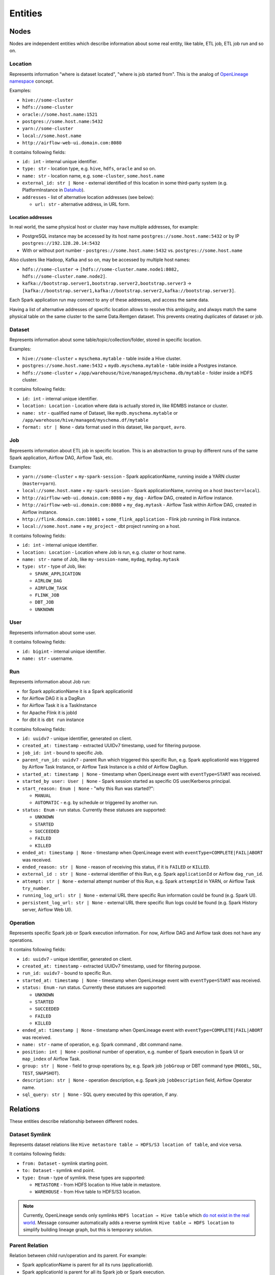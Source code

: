 .. _entities:

Entities
========

.. plantuml::

    @startuml
        title Entities diagram
        skinparam componentStyle rectangle
        left to right direction

        component Location1 {
            collections Addresses1
        }
        component Location2 {
            collections Addresses2
        }
        component Location3 {
            collections Addresses3
        }
        database Dataset1
        database Dataset2
        component Job
        collections Run
        collections Operation
        component User

        [Dataset1] --> [Location1]: located in
        [Dataset2] --> [Location2]: located in
        [Dataset1] --> [Dataset2]: SYMLINK
        [Dataset2] --> [Dataset1]: SYMLINK
        [Job] --> [Location3]: located in
        [Run] --> [Job]: PARENT
        [Operation] --> [Run]: PARENT
        [Run] --> [User]: started by
        [Run] --> [Run]: PARENT
        [Dataset1] ..> [Operation]: INPUT
        [Operation] ..> [Dataset1]: OUTPUT

    @enduml

Nodes
-----

Nodes are independent entities which describe information about some real entity, like table, ETL job, ETL job run and so on.

Location
~~~~~~~~

Represents information "where is dataset located", "where is job started from".
This is the analog of `OpenLineage namespace <https://openlineage.io/docs/spec/naming/>`_ concept.

Examples:

- ``hive://some-cluster``
- ``hdfs://some-cluster``
- ``oracle://some.host.name:1521``
- ``postgres://some.host.name:5432``
- ``yarn://some-cluster``
- ``local://some.host.name``
- ``http://airflow-web-ui.domain.com:8080``

It contains following fields:

- ``id: int`` - internal unique identifier.
- ``type: str`` - location type, e.g. ``hive``, ``hdfs``, ``oracle`` and so on.
- ``name: str`` - location name, e.g. ``some-cluster``, ``some.host.name``
- ``external_id: str | None`` - external identified of this location in some third-party system (e.g. PlatformInstance in `Datahub <https://datahubproject.io/>`_).
- ``addresses`` - list of alternative location addresses (see below):

  - ``url: str`` - alternative address, in URL form.

.. image:: quickstart/location_list.png

Location addresses
^^^^^^^^^^^^^^^^^^

In real world, the same physical host or cluster may have multiple addresses, for example:

- PostgreSQL instance may be accessed by its host name ``postgres://some.host.name:5432`` or by IP ``postgres://192.128.20.14:5432``
- With or without port number - ``postgres://some.host.name:5432`` vs. ``postgres://some.host.name``

Also clusters like Hadoop, Kafka and so on, may be accessed by multiple host names:

- ``hdfs://some-cluster`` → ``[hdfs://some-cluster.name.node1:8082, hdfs://some-cluster.name.node2]``.
- ``kafka://bootstrap.server1,bootstrap.server2,bootstrap.server3`` → ``[kafka://bootstrap.server1,kafka://bootstrap.server2,kafka://bootstrap.server3]``.

Each Spark application run may connect to any of these addresses, and access the same data.

Having a list of alternative addresses of specific location allows to resolve this ambiguity, and always match the same physical table on the same cluster
to the same Data.Rentgen dataset. This prevents creating duplicates of dataset or job.

Dataset
~~~~~~~

Represents information about some table/topic/collection/folder, stored in specific location.

Examples:

- ``hive://some-cluster`` + ``myschema.mytable`` - table inside a Hive cluster.
- ``postgres://some.host.name:5432`` + ``mydb.myschema.mytable`` - table inside a Postgres instance.
- ``hdfs://some-cluster`` + ``/app/warehouse/hive/managed/myschema.db/mytable`` - folder inside a HDFS cluster.

It contains following fields:

- ``id: int`` - internal unique identifier.
- ``location: Location`` - Location where data is actually stored in, like RDMBS instance or cluster.
- ``name: str`` - qualified name of Dataset, like ``mydb.myschema.mytable`` or ``/app/warehouse/hive/managed/myschema.df/mytable``
- ``format: str | None`` - data format used in this dataset, like ``parquet``, ``avro``.

.. image:: quickstart/dataset_list.png

Job
~~~

Represents information about ETL job in specific location.
This is an abstraction to group by different runs of the same Spark application, Airflow DAG, Airflow Task, etc.

Examples:

- ``yarn://some-cluster`` + ``my-spark-session`` - Spark applicationName, running inside a YARN cluster (``master=yarn``).
- ``local://some.host.name`` + ``my-spark-session`` - Spark applicationName, running on a host (``master=local``).
- ``http://airflow-web-ui.domain.com:8080`` + ``my_dag`` - Airflow DAG, created in Airflow instance.
- ``http://airflow-web-ui.domain.com:8080`` + ``my_dag.mytask`` - Airflow Task within Airflow DAG, created in Airflow instance.
- ``http://flink.domain.com:18081`` + ``some_flink_application`` - Flink job running in Flink instance.
- ``local://some.host.name`` + ``my_project`` - dbt project running on a host.

It contains following fields:

- ``id: int`` - internal unique identifier.
- ``location: Location`` - Location where Job is run, e.g. cluster or host name.
- ``name: str`` - name of Job, like ``my-session-name``, ``mydag``, ``mydag.mytask``
- ``type: str`` - type of Job, like:

  - ``SPARK_APPLICATION``
  - ``AIRLOW_DAG``
  - ``AIRFLOW_TASK``
  - ``FLINK_JOB``
  - ``DBT_JOB``
  - ``UNKNOWN``

.. image:: quickstart/spark/job_list.png
.. image:: quickstart/airflow/job_list.png
.. image:: quickstart/flink1/job_list.png
.. image:: quickstart/dbt/job_list.png

User
~~~~

Represents information about some user.

It contains following fields:

- ``id: bigint`` - internal unique identifier.
- ``name: str`` - username.

Run
~~~

Represents information about Job run:

- for Spark applicationName it is a Spark applicationId
- for Airflow DAG it is a DagRun
- for Airflow Task it is a TaskInstance
- for Apache Flink it is jobId
- for dbt it is ``dbt run`` instance

It contains following fields:

- ``id: uuidv7`` - unique identifier, generated on client.
- ``created_at: timestamp`` - extracted UUIDv7 timestamp, used for filtering purpose.
- ``job_id: int`` - bound to specific Job.
- ``parent_run_id: uuidv7`` - parent Run which triggered this specific Run, e.g. Spark applicationId was triggered by Airflow Task Instance, or Airflow Task Instance is a child of Airflow DagRun.
- ``started_at: timestamp | None`` - timestamp when OpenLineage event with ``eventType=START`` was received.
- ``started_by user: User | None`` - Spark session started as specific OS user/Kerberos principal.
- ``start_reason: Enum | None`` - "why this Run was started?":

  - ``MANUAL``
  - ``AUTOMATIC`` - e.g. by schedule or triggered by another run.

- ``status: Enum`` - run status. Currently these statuses are supported:

  - ``UNKNOWN``
  - ``STARTED``
  - ``SUCCEEDED``
  - ``FAILED``
  - ``KILLED``

- ``ended_at: timestamp | None`` - timestamp when OpenLineage event with ``eventType=COMPLETE|FAIL|ABORT`` was received.
- ``ended_reason: str | None`` - reason of receiving this status, if it is ``FAILED`` or ``KILLED``.
- ``external_id : str | None`` - external identifier of this Run, e.g. Spark ``applicationId`` or Airflow ``dag_run_id``.
- ``attempt: str | None`` - external attempt number of this Run, e.g. Spark ``attemptId`` in YARN, or Airflow Task ``try_number``.
- ``running_log_url: str | None`` - external URL there specific Run information could be found (e.g. Spark UI).
- ``persistent_log_url: str | None`` - external URL there specific Run logs could be found (e.g. Spark History server, Airflow Web UI).

.. image:: quickstart/run_list.png
.. image:: quickstart/spark/run_details.png
.. image:: quickstart/airflow/dag_run_details.png
.. image:: quickstart/airflow/task_run_details.png

Operation
~~~~~~~~~

Represents specific Spark job or Spark execution information. For now, Airflow DAG and Airflow task does not have any operations.

It contains following fields:

- ``id: uuidv7`` - unique identifier, generated on client.
- ``created_at: timestamp`` - extracted UUIDv7 timestamp, used for filtering purpose.
- ``run_id: uuidv7`` - bound to specific Run.
- ``started_at: timestamp | None`` - timestamp when OpenLineage event with ``eventType=START`` was received.
- ``status: Enum`` - run status. Currently these statuses are supported:

  - ``UNKNOWN``
  - ``STARTED``
  - ``SUCCEEDED``
  - ``FAILED``
  - ``KILLED``

- ``ended_at: timestamp | None`` - timestamp when OpenLineage event with ``eventType=COMPLETE|FAIL|ABORT`` was received.
- ``name: str`` - name of operation, e.g. Spark command , dbt command name.
- ``position: int | None`` - positional number of operation, e.g. number of Spark execution in Spark UI or ``map_index`` of Airflow Task.
- ``group: str | None`` - field to group operations by, e.g. Spark job ``jobGroup`` or DBT command type (``MODEL``, ``SQL``, ``TEST``, ``SNAPSHOT``).
- ``description: str | None`` - operation description, e.g. Spark job ``jobDescription`` field, Airflow Operator name.
- ``sql_query: str | None`` - SQL query executed by this operation, if any.

.. image:: quickstart/spark/operation_details.png

Relations
---------

These entities describe relationship between different nodes.

Dataset Symlink
~~~~~~~~~~~~~~~

Represents dataset relations like ``Hive metastore table → HDFS/S3 location of table``, and vice versa.

It contains following fields:

- ``from: Dataset`` - symlink starting point.
- ``to: Dataset`` - symlink end point.
- ``type: Enum`` - type of symlink. these types are supported:

  - ``METASTORE`` - from HDFS location to Hive table in metastore.
  - ``WAREHOUSE`` - from Hive table to HDFS/S3 location.

.. note::

    Currently, OpenLineage sends only symlinks ``HDFS location → Hive table`` which `do not exist in the real world <https://github.com/OpenLineage/OpenLineage/issues/2718#issuecomment-2134746258>`_.
    Message consumer automatically adds a reverse symlink ``Hive table → HDFS location`` to simplify building lineage graph, but this is temporary solution.

.. image:: quickstart/spark/dataset_symlink_lineage.png

Parent Relation
~~~~~~~~~~~~~~~

Relation between child run/operation and its parent. For example:

- Spark applicationName is parent for all its runs (applicationId).
- Spark applicationId is parent for all its Spark job or Spark execution.
- Airflow DAG is parent of Airflow task.
- Airflow Task Instance triggered a Spark applicationId, dbt run, and so on.

It contains following fields:

- ``from: Job | Run`` - parent entity.
- ``to: Run | Operation`` - child entity.

.. image:: quickstart/spark/operation_lineage.png

Input relation
~~~~~~~~~~~~~~

Relation Dataset → Operation, describing the process of reading some data from specific table/folder by specific operation.

It is also possible to aggregate all inputs of specific Dataset → Run or Dataset → Job interaction, by adjusting ``granularity`` option of Lineage graph.

It contains following fields:

- ``from: Dataset`` - data source.
- ``to: Operation | Run | Job`` - data target.
- ``num_rows: int | None`` - number of rows read from dataset. For ``granularity=JOB|RUN`` it is a sum of all read rows from this dataset.
- ``num_bytes: int | None`` - number of bytes read from dataset. For ``granularity=JOB|RUN`` it is a sum of all read bytes from this dataset.
- ``num_files: int | None`` - number of files read from dataset. For ``granularity=JOB|RUN`` it is a sum of all read files from this dataset.
- ``schema: Schema | None`` - schema of input dataset. Usually contains only selected columns (projection).

``Schema`` object contains following fields

- ``id: int`` - internal of a schema, used as unique identifier.
- ``fields: list[SchemaField]``:

  - ``name: str`` - column name
  - ``type: str | None`` - column type, if any.
  - ``description: str | None`` - column description/comment, if any.
  - ``fields: list[SchemaField]`` - if column contain nested fields (e.g. ``struct``, ``array``, ``map``).

- ``relevance_type: Enum`` - describes if this schema information is relevant:

  - ``EXACT_MATCH`` - returned for ``granularity=OPERATION``, as each input has at most one schema.
  - ``LATEST_KNOWN`` - returned for ``granularity=JOB|RUN`` if there are multiple inputs for same dataset but with different schemas. In this case a schema of the most recent input is returned.

.. image:: quickstart/spark/dataset_downstream_lineage.png
.. image:: quickstart/spark/dataset_upstream_lineage.png

Output relation
~~~~~~~~~~~~~~~

Relation Operation → Dataset, describing the process of writing some data to specific table/folder by specific Spark operation, or table/folder metadata changes.

It is also possible to aggregate all outputs of specific Run → Dataset or Job → Dataset combination, by adjusting ``granularity`` option of Lineage graph.

It contains following fields:

- ``from: Operation | Run | Job`` - output source.
- ``to: Dataset`` - output target.
- ``types: list[Enum]`` - type of output. these types are supported:

  - ``CREATE``
  - ``ALTER``
  - ``RENAME``
  - ``APPEND``
  - ``OVERWRITE``
  - ``DROP``
  - ``TRUNCATE``

  For ``granularity=JOB|RUN`` it is a combination of all output types for this dataset.

- ``num_rows: int | None`` - number of rows written from dataset. For ``granularity=JOB|RUN`` it is a sum of all written rows to this dataset.
- ``num_bytes: int | None`` - number of bytes written from dataset. For ``granularity=JOB|RUN`` it is a sum of all written bytes to this dataset.
- ``num_files: int | None`` - number of files written from dataset. For ``granularity=JOB|RUN`` it is a sum of all written files to this dataset.
- ``schema: Schema | None`` - schema of output dataset.

``Schema`` object contains following fields

- ``id: int`` - internal of a schema, used as unique identifier.
- ``fields: list[SchemaField]``:

  - ``name: str`` - column name
  - ``type: str | None`` - column type, if any.
  - ``description: str | None`` - column description/comment, if any.
  - ``fields: list[SchemaField]`` - if column contain nested fields (e.g. ``struct``, ``array``, ``map``).

- ``relevance_type: Enum`` - describes if this schema information is relevant:

  - ``EXACT_MATCH`` - returned for ``granularity=OPERATION``, as each output has at most one schema.
  - ``LATEST_KNOWN`` - returned for ``granularity=JOB|RUN`` if there are multiple outputs for same dataset but with different schemas. In this case a schema of the most recent output is returned.

.. image:: quickstart/spark/dataset_downstream_lineage.png
.. image:: quickstart/spark/dataset_upstream_lineage.png

Direct Column Lineage relation
~~~~~~~~~~~~~~~~~~~~~~~~~~~~~~

Relation Dataset columns → Dataset columns, describing how each target dataset column is related to some source dataset columns.

- ``from: Dataset`` - source dataset.
- ``to: Dataset`` - target dataset.
- ``fields: dict[str, list[SourceColumn]]`` - mapping between target column name and source columns, where ``SourceColumn`` is:

  - ``field: str`` - source column name
  - ``types: list[Enum]`` - types of transformation applied to source column. Supported types are:

    - ``IDENTITY`` - column is used as-is, e.g. ``SELECT source_column AS target_column``
    - ``TRANSFORMATION`` - some non-masking function is applied to column value, e.g. ``SELECT source_column || '_suffix' AS target_column``
    - ``TRANSFORMATION_MASKING`` - some masking function is applied to column value, e.g. ``SELECT hash(source_column) AS target_column``
    - ``AGGREGATION`` - some non-masking aggregation function is applied to column value, e.g. ``SELECT max(source_column) AS target_column``
    - ``AGGREGATION_MASKING`` - some masking aggregation function is applied to column value, e.g. ``SELECT count(DISTINCT source_column) AS target_column``
    - ``UNKNOWN`` - some unknown transformation

.. image:: quickstart/spark/dataset_direct_column_lineage.png

Indirect Column Lineage relation
~~~~~~~~~~~~~~~~~~~~~~~~~~~~~~~~

Relation Dataset columns → Dataset, describing how the entire target dataset is related to some source dataset columns.

- ``from: Dataset`` - source dataset.
- ``to: Dataset`` - target dataset.
- ``fields: list[Column]`` - list of source columns, where ``SourceColumn`` is:

  - ``field: str`` - source column name
  - ``types: list[Enum]`` - types of transformation applied to source column. Supported types are:

    - ``FILTER`` - column is used in ``WHERE`` clause, e.g. ``SELECT * WHERE source_column = 'abc'``
    - ``JOIN`` - column is used in JOIN clause, e.g. ``SELECT * FROM source_dataset1 JOIN source_dataset2 ON source_dataset1.id = source_dataset2.id``
    - ``GROUP_BY`` - column is used in ``GROUP BY`` clause, e.g. ``SELECT source_column, count(*) FROM source_dataset GROUP BY source_column``
    - ``SORT`` - column is used in ``ORDER BY`` clause, e.g. ``SELECT * FROM source_dataset ORDER BY source_column``
    - ``WINDOW`` - column is used in ``WINDOW`` clause, e.g. ``SELECT max(*) OVER (source_column) AS target_column``
    - ``CONDITIONAL`` - column is used in ``CASE`` or ``IF`` clause, e.g. ``SELECT CASE source_column THEN 1 WHEN 'abc' ELSE 'cde' END AS target_column``
    - ``UNKNOWN`` - some unknown transformation

.. image:: quickstart/spark/dataset_indirect_column_lineage.png
